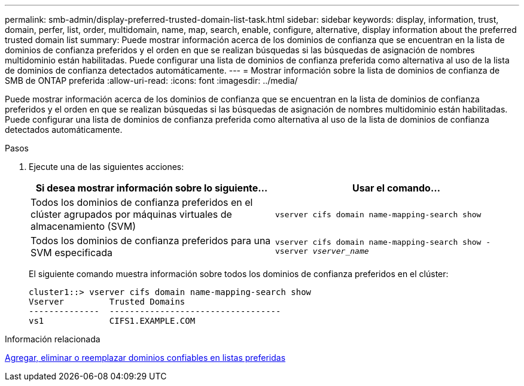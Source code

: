 ---
permalink: smb-admin/display-preferred-trusted-domain-list-task.html 
sidebar: sidebar 
keywords: display, information, trust, domain, perfer, list, order, multidomain, name, map, search, enable, configure, alternative, display information about the preferred trusted domain list 
summary: Puede mostrar información acerca de los dominios de confianza que se encuentran en la lista de dominios de confianza preferidos y el orden en que se realizan búsquedas si las búsquedas de asignación de nombres multidominio están habilitadas. Puede configurar una lista de dominios de confianza preferida como alternativa al uso de la lista de dominios de confianza detectados automáticamente. 
---
= Mostrar información sobre la lista de dominios de confianza de SMB de ONTAP preferida
:allow-uri-read: 
:icons: font
:imagesdir: ../media/


[role="lead"]
Puede mostrar información acerca de los dominios de confianza que se encuentran en la lista de dominios de confianza preferidos y el orden en que se realizan búsquedas si las búsquedas de asignación de nombres multidominio están habilitadas. Puede configurar una lista de dominios de confianza preferida como alternativa al uso de la lista de dominios de confianza detectados automáticamente.

.Pasos
. Ejecute una de las siguientes acciones:
+
|===
| Si desea mostrar información sobre lo siguiente... | Usar el comando... 


 a| 
Todos los dominios de confianza preferidos en el clúster agrupados por máquinas virtuales de almacenamiento (SVM)
 a| 
`vserver cifs domain name-mapping-search show`



 a| 
Todos los dominios de confianza preferidos para una SVM especificada
 a| 
`vserver cifs domain name-mapping-search show -vserver _vserver_name_`

|===
+
El siguiente comando muestra información sobre todos los dominios de confianza preferidos en el clúster:

+
[listing]
----
cluster1::> vserver cifs domain name-mapping-search show
Vserver         Trusted Domains
--------------  ----------------------------------
vs1             CIFS1.EXAMPLE.COM
----


.Información relacionada
xref:add-remove-replace-trusted-domains-preferred-lists-task.adoc[Agregar, eliminar o reemplazar dominios confiables en listas preferidas]
